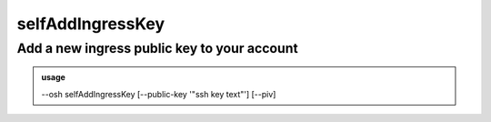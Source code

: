 ==================
selfAddIngressKey
==================

Add a new ingress public key to your account
============================================


.. admonition:: usage
   :class: cmdusage

   --osh selfAddIngressKey [--public-key '"ssh key text"'] [--piv]

.. program:: selfAddIngressKey


.. option:: --public-key KEY

   Your new ingress public SSH key to deposit on the bastion, use double-quoting if your're under a shell.

                      If this option is not specified, you'll be prompted interactively for your public SSH key. Note that you
                      can also pass it through STDIN directly. If the policy of this bastion allows it, you may prefix the key
                      with a 'from="IP1,IP2,..."' snippet, a la authorized_keys. However the policy might force a configured
                      'from' prefix that will override yours, or be used if you don't specify it yourself.
.. option:: --piv           

   Add a public SSH key from a PIV-compatible hardware token, along with its attestation certificate and key

                      certificate, both in PEM format. If you specified --public-key, then the attestation and key certificate are
                      expected on STDIN only, otherwise the public SSH key, the attestation and key certificate are expected on STDIN.



